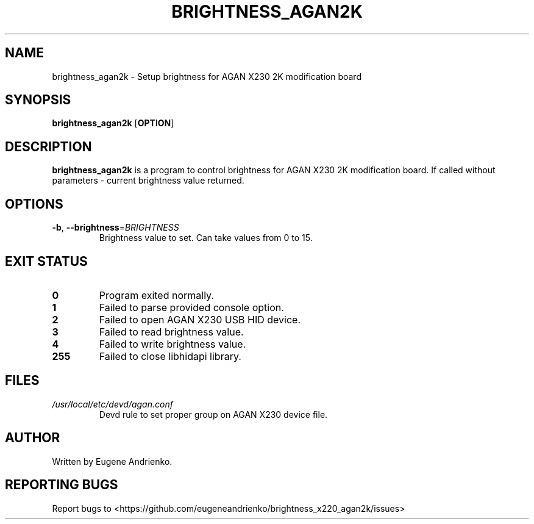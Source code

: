 .TH BRIGHTNESS_AGAN2K 1
.SH NAME
brightness_agan2k \- Setup brightness for AGAN X230 2K modification board
.SH SYNOPSIS
.B brightness_agan2k
[\fBOPTION\fR]
.SH DESCRIPTION
.B brightness_agan2k
is a program to control brightness for AGAN X230 2K modification board. If
called without parameters - current brightness value returned.
.SH OPTIONS
.TP
.BR \-b ", "\-\-brightness =\fIBRIGHTNESS\fR
Brightness value to set. Can take values from 0 to 15.
.SH EXIT STATUS
.TP
.BR 0
Program exited normally.
.TP
.BR 1
Failed to parse provided console option.
.TP
.BR 2
Failed to open AGAN X230 USB HID device.
.TP
.BR 3
Failed to read brightness value.
.TP
.BR 4
Failed to write brightness value.
.TP
.BR 255
Failed to close libhidapi library.
.SH FILES
.TP
\fI/usr/local/etc/devd/agan.conf\fR
Devd rule to set proper group on AGAN X230 device file.
.SH AUTHOR
Written by Eugene Andrienko.
.SH REPORTING BUGS
Report bugs to <https://github.com/eugeneandrienko/brightness_x220_agan2k/issues>
